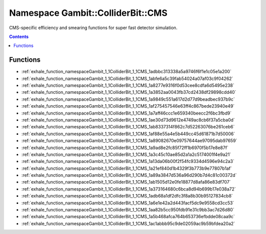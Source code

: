 
.. _namespace_Gambit__ColliderBit__CMS:

Namespace Gambit::ColliderBit::CMS
==================================


CMS-specific efficiency and smearing functions for super fast detector simulation. 




.. contents:: Contents
   :local:
   :backlinks: none





Functions
---------


- :ref:`exhale_function_namespaceGambit_1_1ColliderBit_1_1CMS_1adbbc313338a5a9746f6f1e1c05e1a200`

- :ref:`exhale_function_namespaceGambit_1_1ColliderBit_1_1CMS_1abfe6a5c39fab54024a07af03c9f04262`

- :ref:`exhale_function_namespaceGambit_1_1ColliderBit_1_1CMS_1a8277e9316f0d53cee8cdfa6d5495e238`

- :ref:`exhale_function_namespaceGambit_1_1ColliderBit_1_1CMS_1a3852aa0043fb37cd2438df29898cdd40`

- :ref:`exhale_function_namespaceGambit_1_1ColliderBit_1_1CMS_1a9849c551a617d2d77d9beadbec937b9c`

- :ref:`exhale_function_namespaceGambit_1_1ColliderBit_1_1CMS_1af275457546e63ff4c867bede23940e49`

- :ref:`exhale_function_namespaceGambit_1_1ColliderBit_1_1CMS_1a7aff46ccc1e659340beecc2f6bc3fbd9`

- :ref:`exhale_function_namespaceGambit_1_1ColliderBit_1_1CMS_1ae30d73d9612e4749ac8cb6f37a5cba0d`

- :ref:`exhale_function_namespaceGambit_1_1ColliderBit_1_1CMS_1ab8337314f862c7d52263076be261ceb6`

- :ref:`exhale_function_namespaceGambit_1_1ColliderBit_1_1CMS_1af88e55a4e5b449cc45d61871b7d50006`

- :ref:`exhale_function_namespaceGambit_1_1ColliderBit_1_1CMS_1a89082670e09757644ae97095dab97659`

- :ref:`exhale_function_namespaceGambit_1_1ColliderBit_1_1CMS_1a9ad8e2fc85f72ff1b6970f5b17e8e87f`

- :ref:`exhale_function_namespaceGambit_1_1ColliderBit_1_1CMS_1a3c45c10ae85d2a1a2c5174001f4e9a21`

- :ref:`exhale_function_namespaceGambit_1_1ColliderBit_1_1CMS_1a13da06b00f2f54fc9334d4596e94c2a3`

- :ref:`exhale_function_namespaceGambit_1_1ColliderBit_1_1CMS_1a21ef840d1b4329f3b773b9e77807b1af`

- :ref:`exhale_function_namespaceGambit_1_1ColliderBit_1_1CMS_1a89a3847d536a96d290b7d4c81c00372d`

- :ref:`exhale_function_namespaceGambit_1_1ColliderBit_1_1CMS_1ab1505d12e0fe18877d8afa86e83df707`

- :ref:`exhale_function_namespaceGambit_1_1ColliderBit_1_1CMS_1a373164680c6bca8d94b699b17e038a72`

- :ref:`exhale_function_namespaceGambit_1_1ColliderBit_1_1CMS_1adb68a1df2dfc3f8a8b30b95127834cb8`

- :ref:`exhale_function_namespaceGambit_1_1ColliderBit_1_1CMS_1a6e1e42a2d443facf5dc9e9558cd3cc53`

- :ref:`exhale_function_namespaceGambit_1_1ColliderBit_1_1CMS_1aa82b5cc950fdb91e31c9bb3ac7d26d80`

- :ref:`exhale_function_namespaceGambit_1_1ColliderBit_1_1CMS_1a5b468afca764b653736efbdde08caa9c`

- :ref:`exhale_function_namespaceGambit_1_1ColliderBit_1_1CMS_1ac1abbb95c9de02059ac9b59bfdea20a2`
